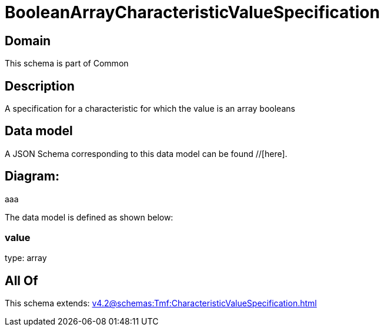 = BooleanArrayCharacteristicValueSpecification

[#domain]
== Domain

This schema is part of Common

[#description]
== Description
A specification for a characteristic for which the value is an array booleans


[#data_model]
== Data model

A JSON Schema corresponding to this data model can be found //[here].

== Diagram:
aaa

The data model is defined as shown below:


=== value
type: array


[#all_of]
== All Of

This schema extends: xref:v4.2@schemas:Tmf:CharacteristicValueSpecification.adoc[]
